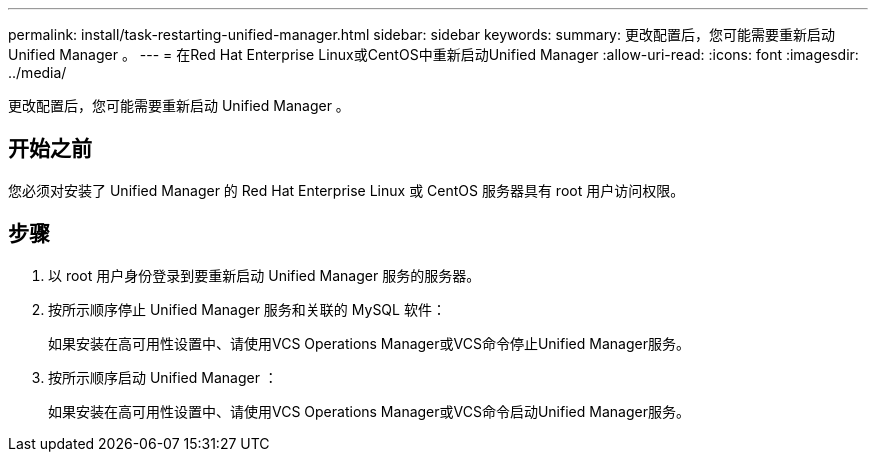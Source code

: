 ---
permalink: install/task-restarting-unified-manager.html 
sidebar: sidebar 
keywords:  
summary: 更改配置后，您可能需要重新启动 Unified Manager 。 
---
= 在Red Hat Enterprise Linux或CentOS中重新启动Unified Manager
:allow-uri-read: 
:icons: font
:imagesdir: ../media/


[role="lead"]
更改配置后，您可能需要重新启动 Unified Manager 。



== 开始之前

您必须对安装了 Unified Manager 的 Red Hat Enterprise Linux 或 CentOS 服务器具有 root 用户访问权限。



== 步骤

. 以 root 用户身份登录到要重新启动 Unified Manager 服务的服务器。
. 按所示顺序停止 Unified Manager 服务和关联的 MySQL 软件：
+
如果安装在高可用性设置中、请使用VCS Operations Manager或VCS命令停止Unified Manager服务。

. 按所示顺序启动 Unified Manager ：
+
如果安装在高可用性设置中、请使用VCS Operations Manager或VCS命令启动Unified Manager服务。


